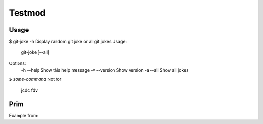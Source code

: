 Testmod
=======

.. image:: https://travis-ci.org/vitakrya/git-joke-cli.svg?branch=master
        :target: https://travis-ci.org/vitakrya/git-joke-cli

Usage
-----
$ git-joke -h
Display random git joke or all git jokes
Usage:
    git-joke [--all]

Options:
    -h --help  Show this help message
    -v --version  Show version
    -a --all  Show all jokes

`$ some-command`
Not for
        jcdc  fdv 

Prim
----

Example from:

.. code::
        $ Oba works
        grt gtr ht h
        hthtr hthny
